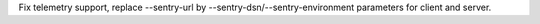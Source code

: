 Fix telemetry support, replace --sentry-url by --sentry-dsn/--sentry-environment parameters for client and server.
